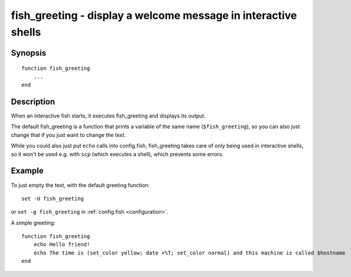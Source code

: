 .. SPDX-FileCopyrightText: © 2020 fish-shell contributors
..
.. SPDX-License-Identifier: GPL-2.0-only

.. _cmd-fish_greeting:

fish_greeting - display a welcome message in interactive shells
===============================================================

Synopsis
--------

.. synopsis::

    fish_greeting

::

  function fish_greeting
      ...
  end


Description
-----------

When an interactive fish starts, it executes fish_greeting and displays its output.

The default fish_greeting is a function that prints a variable of the same name (``$fish_greeting``), so you can also just change that if you just want to change the text.

While you could also just put ``echo`` calls into config.fish, fish_greeting takes care of only being used in interactive shells, so it won't be used e.g. with ``scp`` (which executes a shell), which prevents some errors.

Example
-------

To just empty the text, with the default greeting function::

  set -U fish_greeting

or ``set -g fish_greeting`` in :ref:`config.fish <configuration>`.

A simple greeting:

::

  function fish_greeting
      echo Hello friend!
      echo The time is (set_color yellow; date +%T; set_color normal) and this machine is called $hostname
  end
